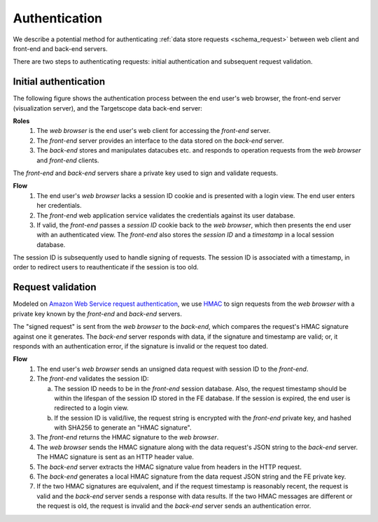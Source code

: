 .. _schema_authentication:

Authentication
==============

We describe a potential method for authenticating :ref:`data store requests <schema_request>` between web client and front-end and back-end servers.

There are two steps to authenticating requests: initial authentication and subsequent request validation.

======================
Initial authentication
======================

The following figure shows the authentication process between the end user's web browser, the front-end server (visualization server), and the Targetscope data back-end server:

.. image:: ../../_static/schema_authentication_flow.png

**Roles**
        1. The *web browser* is the end user's web client for accessing the *front-end* server.
        2. The *front-end* server provides an interface to the data stored on the *back-end* server.
        3. The *back-end* stores and manipulates datacubes etc. and responds to operation requests from the *web browser* and *front-end* clients.

The *front-end* and *back-end* servers share a private key used to sign and validate requests.

**Flow**
        1. The end user's *web browser* lacks a session ID cookie and is presented with a login view. The end user enters her credentials.
        2. The *front-end* web application service validates the credentials against its user database.
        3. If valid, the *front-end* passes a *session ID* cookie back to the *web browser*, which then presents the end user with an authenticated view. The *front-end* also stores the *session ID* and a *timestamp* in a local session database. 

The session ID is subsequently used to handle signing of requests. The session ID is associated with a timestamp, in order to redirect users to reauthenticate if the session is too old.

==================
Request validation
==================

Modeled on `Amazon Web Service request authentication <http://www.faqs.org/rfcs/rfc2104.html>`_, we use `HMAC <http://en.wikipedia.org/wiki/Hash-based_message_authentication_code>`_ to sign requests from the *web browser* with a private key known by the *front-end* and *back-end* servers.

The "signed request" is sent from the *web browser* to the *back-end*, which compares the request's HMAC signature against one it generates. The *back-end* server responds with data, if the signature and timestamp are valid; or, it responds with an authentication error, if the signature is invalid or the request too dated.

.. image:: ../../_static/schema_authentication_request.png

**Flow**
        1. The end user's *web browser* sends an unsigned data request with session ID to the *front-end*.
        2. The *front-end* validates the session ID:

           a. The session ID needs to be in the *front-end* session database. Also, the request timestamp should be within the lifespan of the session ID stored in the FE database. If the session is expired, the end user is redirected to a login view.

           b. If the session ID is valid/live, the request string is encrypted with the *front-end* private key, and hashed with SHA256 to generate an "HMAC signature".

        3. The *front-end* returns the HMAC signature to the *web browser*.
        4. The *web browser* sends the HMAC signature along with the data request's JSON string to the *back-end* server. The HMAC signature is sent as an HTTP header value.
        5. The *back-end* server extracts the HMAC signature value from headers in the HTTP request.
        6. The *back-end* generates a local HMAC signature from the data request JSON string and the FE private key.
        7. If the two HMAC signatures are equivalent, and if the request timestamp is reasonably recent, the request is valid and the *back-end* server sends a response with data results. If the two HMAC messages are different or the request is old, the request is invalid and the *back-end* server sends an authentication error.
